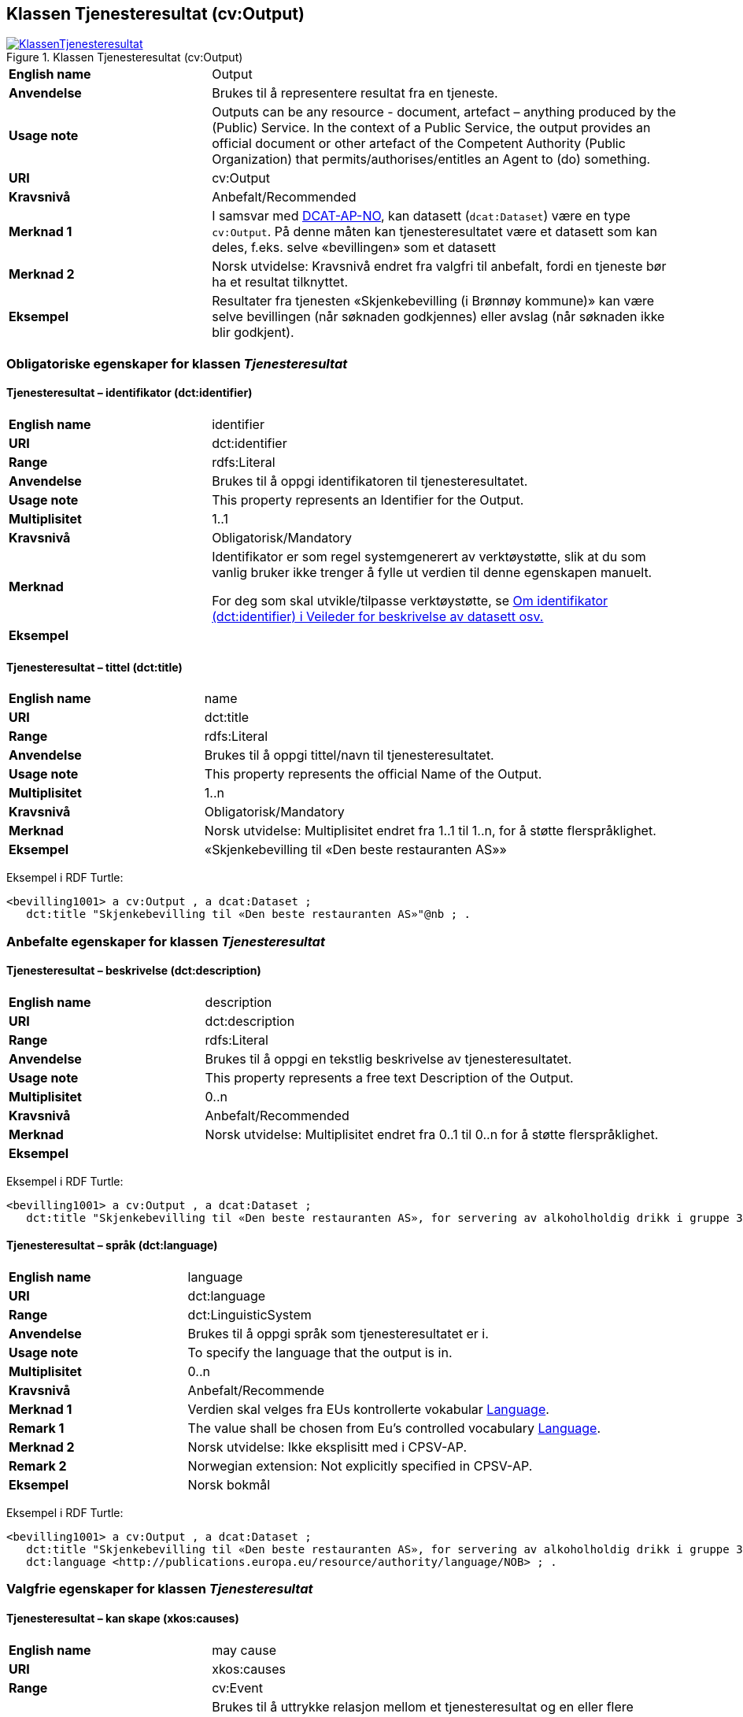 == Klassen Tjenesteresultat (cv:Output) [[Tjenesteresultat]]

[[img-KlassenTjenesteresultat]]
.Klassen Tjenesteresultat (cv:Output)
[link=images/KlassenTjenesteresultat.png]
image::images/KlassenTjenesteresultat.png[]

[cols="30s,70d"]
|===
|English name|Output
|Anvendelse|Brukes til å representere resultat fra en tjeneste.
|Usage note|Outputs can be any resource - document, artefact – anything produced by the (Public) Service. In the context of a Public Service, the output provides an official document or other artefact of the Competent Authority (Public Organization) that permits/authorises/entitles an Agent to (do) something.
|URI|cv:Output
|Kravsnivå|Anbefalt/Recommended
|Merknad 1|I samsvar med https://data.norge.no/specification/dcat-ap-no/#OffentligTjeneste-produserer[DCAT-AP-NO], kan datasett (`dcat:Dataset`) være en type `cv:Output`. På denne måten kan tjenesteresultatet være et datasett som kan deles, f.eks. selve «bevillingen» som et datasett
|Merknad 2|Norsk utvidelse: Kravsnivå endret fra valgfri til anbefalt, fordi en tjeneste bør ha et resultat tilknyttet.
|Eksempel|Resultater fra tjenesten «Skjenkebevilling (i Brønnøy kommune)» kan være selve bevillingen (når søknaden godkjennes) eller avslag (når søknaden ikke blir godkjent).
|===

=== Obligatoriske egenskaper for klassen _Tjenesteresultat_ [[Tjenesteresultat-obligatoriske-egenskaper]]

==== Tjenesteresultat – identifikator (dct:identifier) [[Tjenesteresultat-identifikator]]

[cols="30s,70d"]
|===
|English name|identifier
|URI|dct:identifier
|Range|rdfs:Literal
|Anvendelse|Brukes til å oppgi identifikatoren til tjenesteresultatet.
|Usage note|This property represents an Identifier for the Output.
|Multiplisitet|1..1
|Kravsnivå|Obligatorisk/Mandatory
|Merknad|Identifikator er som regel systemgenerert av verktøystøtte, slik at du som vanlig bruker ikke trenger å fylle ut verdien til denne egenskapen manuelt.

For deg som skal utvikle/tilpasse verktøystøtte, se https://data.norge.no/guide/veileder-beskrivelse-av-datasett/#om-identifikator[Om identifikator (dct:identifier) i Veileder for beskrivelse av datasett osv.]
|Eksempel|
|===

==== Tjenesteresultat – tittel (dct:title) [[Tjenesteresultat-tittel]]

[cols="30s,70d"]
|===
|English name|name
|URI|dct:title
|Range|rdfs:Literal
|Anvendelse|Brukes til å oppgi tittel/navn til tjenesteresultatet.
|Usage note|This property represents the official Name of the Output.
|Multiplisitet|1..n
|Kravsnivå|Obligatorisk/Mandatory
|Merknad|Norsk utvidelse: Multiplisitet endret fra 1..1 til 1..n, for å støtte flerspråklighet.
|Eksempel|«Skjenkebevilling til «Den beste restauranten AS»»
|===

Eksempel i RDF Turtle:
-----
<bevilling1001> a cv:Output , a dcat:Dataset ;
   dct:title "Skjenkebevilling til «Den beste restauranten AS»"@nb ; .
-----

=== Anbefalte egenskaper for klassen _Tjenesteresultat_ [[Tjenesteresultat-anbefalte-egenskaper]]

==== Tjenesteresultat – beskrivelse (dct:description) [[Tjenesteresultat-beskrivelse]]

[cols="30s,70d"]
|===
|English name|description
|URI|dct:description
|Range|rdfs:Literal
|Anvendelse|Brukes til å oppgi en tekstlig beskrivelse av tjenesteresultatet.
|Usage note|This property represents a free text Description of the Output.
|Multiplisitet|0..n
|Kravsnivå|Anbefalt/Recommended
|Merknad|Norsk utvidelse: Multiplisitet endret fra 0..1 til 0..n for å støtte flerspråklighet.
|Eksempel|
|===

Eksempel i RDF Turtle:
-----
<bevilling1001> a cv:Output , a dcat:Dataset ;
   dct:title "Skjenkebevilling til «Den beste restauranten AS», for servering av alkoholholdig drikk i gruppe 3"@nb ; .
-----

==== Tjenesteresultat – språk (dct:language) [[Tjenesteresultat-språk]]

[cols="30s,70d"]
|===
|English name|language
|URI|dct:language
|Range|dct:LinguisticSystem
|Anvendelse|Brukes til å oppgi språk som tjenesteresultatet er i.
|Usage note|To specify the language that the output is in.
|Multiplisitet|0..n
|Kravsnivå|Anbefalt/Recommende
|Merknad 1 |Verdien skal velges fra EUs kontrollerte vokabular https://op.europa.eu/en/web/eu-vocabularies/dataset/-/resource?uri=http://publications.europa.eu/resource/dataset/language[Language].
|Remark 1 | The value shall be chosen from Eu's controlled vocabulary https://op.europa.eu/en/web/eu-vocabularies/dataset/-/resource?uri=http://publications.europa.eu/resource/dataset/language[Language].
|Merknad 2 |Norsk utvidelse: Ikke eksplisitt med i CPSV-AP.
|Remark 2 | Norwegian extension: Not explicitly specified in CPSV-AP.
|Eksempel|Norsk bokmål
|===

Eksempel i RDF Turtle:
-----
<bevilling1001> a cv:Output , a dcat:Dataset ;
   dct:title "Skjenkebevilling til «Den beste restauranten AS», for servering av alkoholholdig drikk i gruppe 3"@nb ;
   dct:language <http://publications.europa.eu/resource/authority/language/NOB> ; .
-----

=== Valgfrie egenskaper for klassen _Tjenesteresultat_ [[Tjenesteresultat-valgfrie-egenskaper]]

[[Tjenesteresultat-kanSkape]]
==== Tjenesteresultat – kan skape (xkos:causes) 

[cols="30s,70d"]
|===
|English name |may cause
|URI |xkos:causes
|Range |cv:Event
|Anvendelse |Brukes til å uttrykke relasjon mellom et tjenesteresultat og en eller flere hendelser, f.eks. endring av data (som et tjenesteresultat) skaper en eller flere hendelser.
|Usage note |To express the relation between an Output and one or more Events, for instance the cases where change of data (as an Output) causes one of more Events.
|Multiplisitet |0..n 
|Kravsnivå |Valgfri/Optional 
|Merknad |Norsk utvidelse: Finnes ikke i CPSV-AP. Det er behov for å tydeliggjøre kopling mellom et tjenesteresultat (f.eks. endring i et datasett) og hendelsen(e) som skapes av endringen.
|Eksempel | 
|===

==== Tjenesteresultat – type (dct:type) [[Tjenesteresultat-type]]

[cols="30s,70d"]
|===
|English name|type
|URI|dct:type
|Range|skos:Concept
|Anvendelse|Brukes til å referere til begrep som representerer type(r) tjenesteresultat tilhører.
|Usage note|This property represents the type of Output as defined in a controlled vocabulary.
|Multiplisitet|0..n
|Kravsnivå|Valgfri/Optional
|Merknad|Verdien skal velges fra en felles kontrollert liste over resultattyper når den finnes på listen. Se forslag under til et slikt kontrollert vokabular.
|Eksempel|tillatelse
|===

Eksempel i RDF Turtle:
-----
<bevilling1001> a cv:Output , a dcat:Dataset ;
   dct:title "Skjenkebevilling til «Den beste restauranten AS», for servering av alkoholholdig drikk i gruppe 3"@nb ;
   dct:type <tillatelse> ; .
-----

Forslag til et kontrollert vokabular for typer tjenesteresultat:

* Anerkjennelse
* Erklæring (ev. deklarasjon)
* Fysisk objekt
* Identifikator/aksesskode
* Rettighet
* Tillatelse
* Økonomisk fordel
* Økonomisk forpliktelse
* #<kom med innspill>#
